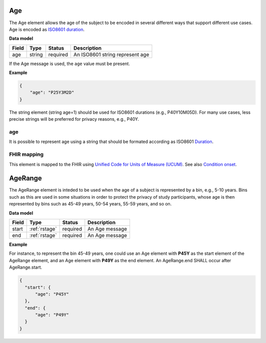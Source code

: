 .. _rstage:

===
Age
===


The Age element allows the age of the subject to be encoded in several different ways that support different use cases.
Age is encoded as `ISO8601 duration <https://en.wikipedia.org/wiki/ISO_8601#Durations>`_.


**Data model**

.. csv-table::
   :header: Field, Type, Status, Description

   age, string, required, An ISO8601 string represent age


If the Age message is used, the ``age`` value must be present.


**Example**

.. code-block:: json

  {
      "age": "P25Y3M2D"
  }


The string element (string age=1) should be used for ISO8601 durations (e.g., P40Y10M05D). For many use cases,
less precise strings will be preferred for privacy reasons, e.g., P40Y.

age
~~~

It is possible to represent age using a string that should be formated according  as ISO8601
`Duration <https://en.wikipedia.org/wiki/ISO_8601#Durations>`_.


FHIR mapping
~~~~~~~~~~~~
This element is mapped to the FHIR using `Unified Code for Units of Measure (UCUM) <http://unitsofmeasure.org/trac/>`_.
See also `Condition onset <http://build.fhir.org/condition-definitions.html#Condition.onset_x_>`_.


.. _rstagerange:

========
AgeRange
========

The AgeRange element is inteded to be used when the age of a subject is represented by a bin, e.g., 5-10 years. Bins
such as this are used in some situations in order to protect the privacy of study participants, whose age is then
represented by bins such as 45-49 years, 50-54 years, 55-59 years, and so on.


**Data model**

.. csv-table::
   :header: Field, Type, Status, Description

   start, :ref:`rstage`, required, An Age message
   end, :ref:`rstage`, required, An Age message


**Example**

For instance, to represent the bin 45-49 years, one could use an Age element with **P45Y** as the start element of the AgeRange element,
and an Age element with **P49Y** as the end element. An AgeRange.end SHALL occur after AgeRange.start.

.. code-block:: json

  {
    "start": {
        "age": "P45Y"
    },
    "end": {
        "age": "P49Y"
    }
  }




